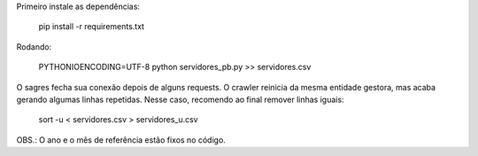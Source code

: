 
Primeiro instale as dependências:

    pip install -r requirements.txt


Rodando:

    PYTHONIOENCODING=UTF-8 python servidores_pb.py >> servidores.csv


O sagres fecha sua conexão depois de alguns requests. O crawler 
reinicia da mesma entidade gestora, mas acaba gerando algumas linhas 
repetidas. Nesse caso, recomendo ao final remover linhas iguais:

    sort -u < servidores.csv > servidores_u.csv


OBS.: O ano e o mês de referência estão fixos no código.
